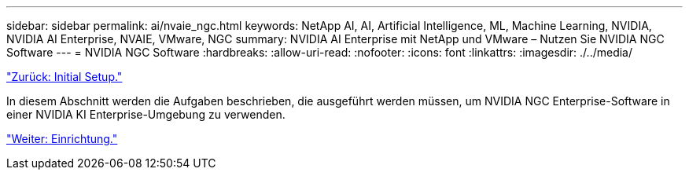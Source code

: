 ---
sidebar: sidebar 
permalink: ai/nvaie_ngc.html 
keywords: NetApp AI, AI, Artificial Intelligence, ML, Machine Learning, NVIDIA, NVIDIA AI Enterprise, NVAIE, VMware, NGC 
summary: NVIDIA AI Enterprise mit NetApp und VMware – Nutzen Sie NVIDIA NGC Software 
---
= NVIDIA NGC Software
:hardbreaks:
:allow-uri-read: 
:nofooter: 
:icons: font
:linkattrs: 
:imagesdir: ./../media/


link:nvaie_initial_setup.html["Zurück: Initial Setup."]

[role="lead"]
In diesem Abschnitt werden die Aufgaben beschrieben, die ausgeführt werden müssen, um NVIDIA NGC Enterprise-Software in einer NVIDIA KI Enterprise-Umgebung zu verwenden.

link:nvaie_ngc_setup.html["Weiter: Einrichtung."]

